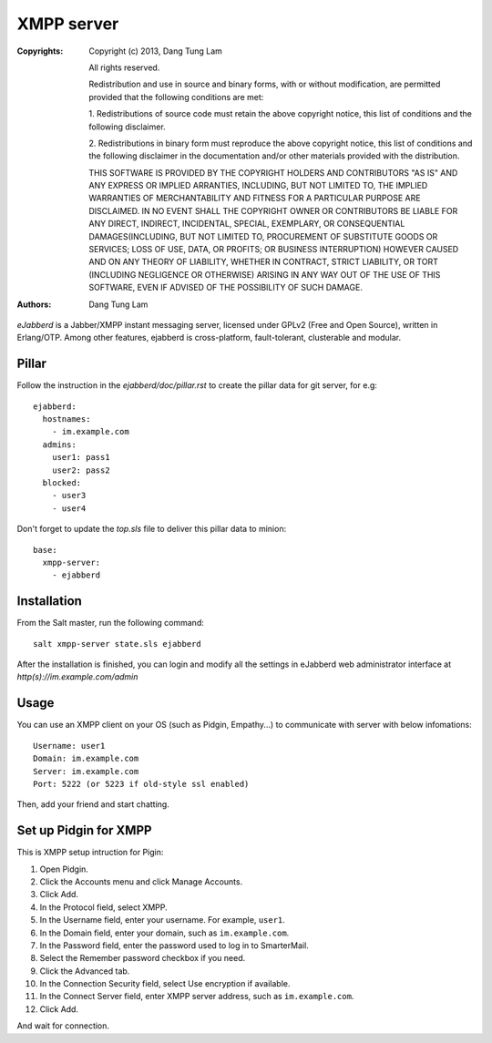 XMPP server
===========

:Copyrights: Copyright (c) 2013, Dang Tung Lam

             All rights reserved.

             Redistribution and use in source and binary forms, with or without
             modification, are permitted provided that the following conditions
             are met:

             1. Redistributions of source code must retain the above copyright
             notice, this list of conditions and the following disclaimer.

             2. Redistributions in binary form must reproduce the above
             copyright notice, this list of conditions and the following
             disclaimer in the documentation and/or other materials provided
             with the distribution.

             THIS SOFTWARE IS PROVIDED BY THE COPYRIGHT HOLDERS AND CONTRIBUTORS
             "AS IS" AND ANY EXPRESS OR IMPLIED ARRANTIES, INCLUDING, BUT NOT
             LIMITED TO, THE IMPLIED WARRANTIES OF MERCHANTABILITY AND FITNESS
             FOR A PARTICULAR PURPOSE ARE DISCLAIMED. IN NO EVENT SHALL THE
             COPYRIGHT OWNER OR CONTRIBUTORS BE LIABLE FOR ANY DIRECT, INDIRECT,
             INCIDENTAL, SPECIAL, EXEMPLARY, OR CONSEQUENTIAL DAMAGES(INCLUDING,
             BUT NOT LIMITED TO, PROCUREMENT OF SUBSTITUTE GOODS OR SERVICES;
             LOSS OF USE, DATA, OR PROFITS; OR BUSINESS INTERRUPTION) HOWEVER
             CAUSED AND ON ANY THEORY OF LIABILITY, WHETHER IN CONTRACT, STRICT
             LIABILITY, OR TORT (INCLUDING NEGLIGENCE OR OTHERWISE) ARISING IN
             ANY WAY OUT OF THE USE OF THIS SOFTWARE, EVEN IF ADVISED OF THE
             POSSIBILITY OF SUCH DAMAGE.
:Authors: - Dang Tung Lam

`eJabberd` is a Jabber/XMPP instant messaging server, licensed under GPLv2 
(Free and Open Source), written in Erlang/OTP. Among other features, 
ejabberd is cross-platform, fault-tolerant, clusterable and modular.

Pillar
------

Follow the instruction in the `ejabberd/doc/pillar.rst` to create the pillar
data for git server, for e.g::
  
  ejabberd:
    hostnames:
      - im.example.com
    admins:
      user1: pass1
      user2: pass2
    blocked:
      - user3
      - user4

Don't forget to update the `top.sls` file to deliver this pillar data to
minion::

  base:
    xmpp-server:
      - ejabberd

Installation
------------

From the Salt master, run the following command::

  salt xmpp-server state.sls ejabberd

After the installation is finished, you can login and modify all the settings in
eJabberd web administrator interface at `http(s)://im.example.com/admin`

Usage
-----

You can use an XMPP client on your OS (such as Pidgin, Empathy...) to communicate 
with server with below infomations::

  Username: user1
  Domain: im.example.com
  Server: im.example.com
  Port: 5222 (or 5223 if old-style ssl enabled)

Then, add your friend and start chatting.

Set up Pidgin for XMPP
----------------------

This is XMPP setup intruction for Pigin:

1. Open Pidgin.
2. Click the Accounts menu and click Manage Accounts.
3. Click Add.
4. In the Protocol field, select XMPP.
5. In the Username field, enter your username. For example, ``user1``.
6. In the Domain field, enter your domain, such as ``im.example.com``.
7. In the Password field, enter the password used to log in to SmarterMail.
8. Select the Remember password checkbox if you need.
9. Click the Advanced tab.
10. In the Connection Security field, select Use encryption if available.
11. In the Connect Server field, enter XMPP server address,
    such as ``im.example.com``.
12. Click Add.

And wait for connection.

